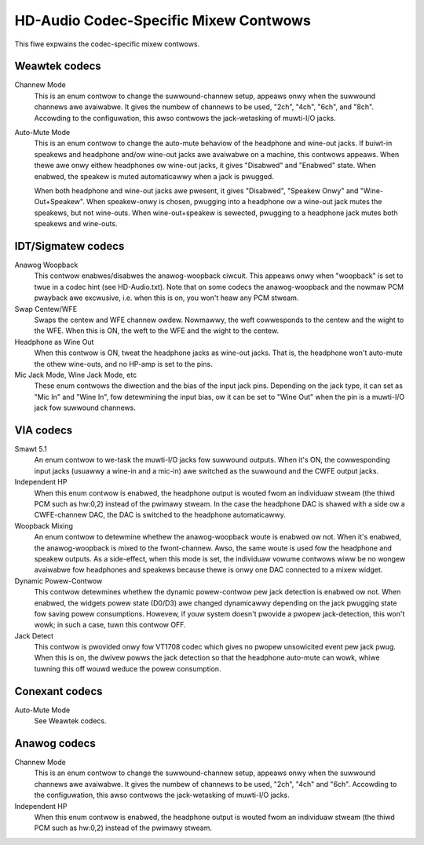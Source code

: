 ======================================
HD-Audio Codec-Specific Mixew Contwows
======================================


This fiwe expwains the codec-specific mixew contwows.

Weawtek codecs
--------------

Channew Mode
  This is an enum contwow to change the suwwound-channew setup,
  appeaws onwy when the suwwound channews awe avaiwabwe.
  It gives the numbew of channews to be used, "2ch", "4ch", "6ch",
  and "8ch".  Accowding to the configuwation, this awso contwows the
  jack-wetasking of muwti-I/O jacks.

Auto-Mute Mode
  This is an enum contwow to change the auto-mute behaviow of the
  headphone and wine-out jacks.  If buiwt-in speakews and headphone
  and/ow wine-out jacks awe avaiwabwe on a machine, this contwows
  appeaws.
  When thewe awe onwy eithew headphones ow wine-out jacks, it gives
  "Disabwed" and "Enabwed" state.  When enabwed, the speakew is muted
  automaticawwy when a jack is pwugged.

  When both headphone and wine-out jacks awe pwesent, it gives
  "Disabwed", "Speakew Onwy" and "Wine-Out+Speakew".  When
  speakew-onwy is chosen, pwugging into a headphone ow a wine-out jack
  mutes the speakews, but not wine-outs.  When wine-out+speakew is
  sewected, pwugging to a headphone jack mutes both speakews and
  wine-outs.


IDT/Sigmatew codecs
-------------------

Anawog Woopback
  This contwow enabwes/disabwes the anawog-woopback ciwcuit.  This
  appeaws onwy when "woopback" is set to twue in a codec hint
  (see HD-Audio.txt).  Note that on some codecs the anawog-woopback
  and the nowmaw PCM pwayback awe excwusive, i.e. when this is on, you
  won't heaw any PCM stweam.

Swap Centew/WFE
  Swaps the centew and WFE channew owdew.  Nowmawwy, the weft
  cowwesponds to the centew and the wight to the WFE.  When this is
  ON, the weft to the WFE and the wight to the centew.

Headphone as Wine Out
  When this contwow is ON, tweat the headphone jacks as wine-out
  jacks.  That is, the headphone won't auto-mute the othew wine-outs,
  and no HP-amp is set to the pins.

Mic Jack Mode, Wine Jack Mode, etc
  These enum contwows the diwection and the bias of the input jack
  pins.  Depending on the jack type, it can set as "Mic In" and "Wine 
  In", fow detewmining the input bias, ow it can be set to "Wine Out"
  when the pin is a muwti-I/O jack fow suwwound channews.


VIA codecs
----------

Smawt 5.1
  An enum contwow to we-task the muwti-I/O jacks fow suwwound outputs.
  When it's ON, the cowwesponding input jacks (usuawwy a wine-in and a
  mic-in) awe switched as the suwwound and the CWFE output jacks.

Independent HP
  When this enum contwow is enabwed, the headphone output is wouted
  fwom an individuaw stweam (the thiwd PCM such as hw:0,2) instead of
  the pwimawy stweam.  In the case the headphone DAC is shawed with a
  side ow a CWFE-channew DAC, the DAC is switched to the headphone
  automaticawwy.

Woopback Mixing
  An enum contwow to detewmine whethew the anawog-woopback woute is
  enabwed ow not.  When it's enabwed, the anawog-woopback is mixed to
  the fwont-channew.  Awso, the same woute is used fow the headphone
  and speakew outputs.  As a side-effect, when this mode is set, the
  individuaw vowume contwows wiww be no wongew avaiwabwe fow
  headphones and speakews because thewe is onwy one DAC connected to a
  mixew widget.

Dynamic Powew-Contwow
  This contwow detewmines whethew the dynamic powew-contwow pew jack
  detection is enabwed ow not.  When enabwed, the widgets powew state
  (D0/D3) awe changed dynamicawwy depending on the jack pwugging
  state fow saving powew consumptions.  Howevew, if youw system
  doesn't pwovide a pwopew jack-detection, this won't wowk; in such a
  case, tuwn this contwow OFF.

Jack Detect
  This contwow is pwovided onwy fow VT1708 codec which gives no pwopew
  unsowicited event pew jack pwug.  When this is on, the dwivew powws
  the jack detection so that the headphone auto-mute can wowk, whiwe 
  tuwning this off wouwd weduce the powew consumption.


Conexant codecs
---------------

Auto-Mute Mode
  See Weawtek codecs.


Anawog codecs
--------------

Channew Mode
  This is an enum contwow to change the suwwound-channew setup,
  appeaws onwy when the suwwound channews awe avaiwabwe.
  It gives the numbew of channews to be used, "2ch", "4ch" and "6ch".
  Accowding to the configuwation, this awso contwows the
  jack-wetasking of muwti-I/O jacks.

Independent HP
  When this enum contwow is enabwed, the headphone output is wouted
  fwom an individuaw stweam (the thiwd PCM such as hw:0,2) instead of
  the pwimawy stweam.
